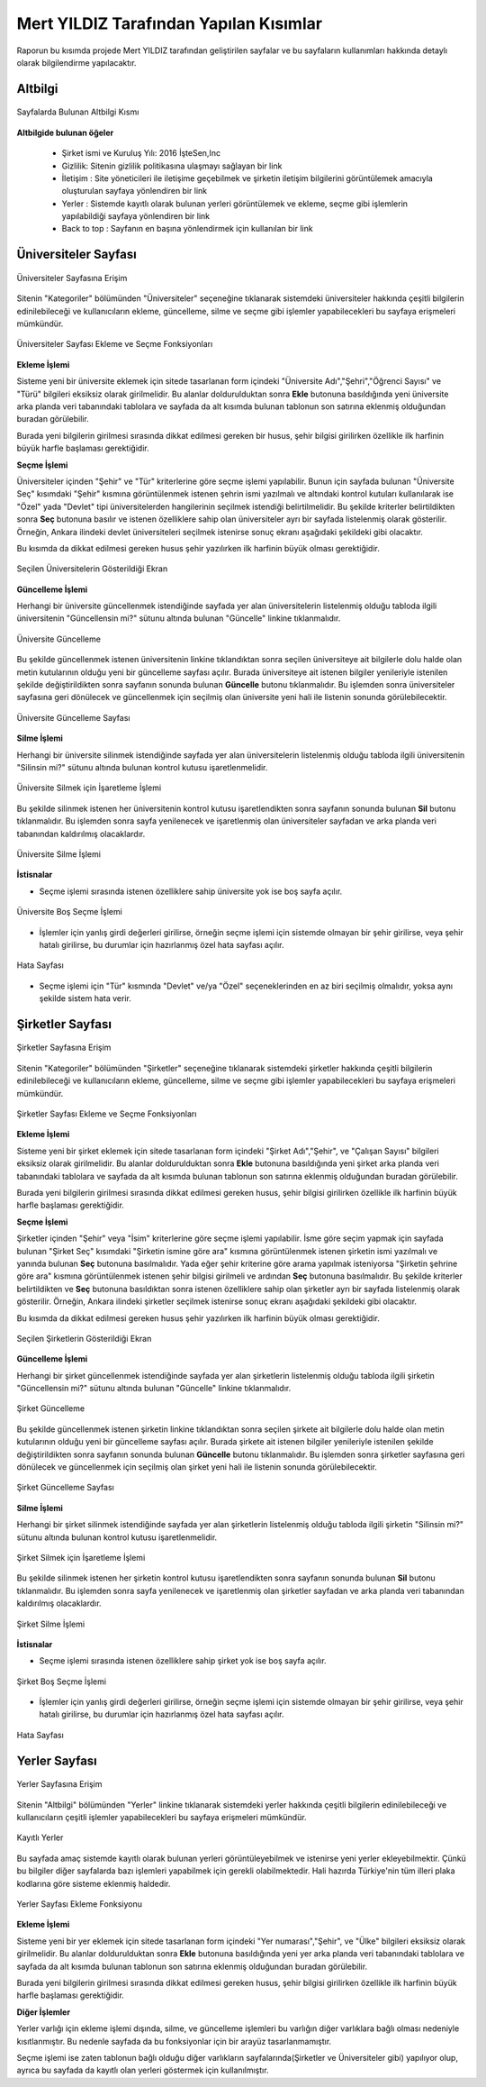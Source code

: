 Mert YILDIZ Tarafından Yapılan Kısımlar
================================

Raporun bu kısımda projede Mert YILDIZ tarafından geliştirilen sayfalar ve bu sayfaların kullanımları hakkında detaylı olarak bilgilendirme yapılacaktır.

Altbilgi
----------------
.. figure:: images/mert/footer.png
      :scale: 50 %
      :align: center
      :alt: map to buried treasure
      
      Sayfalarda Bulunan Altbilgi Kısmı

**Altbilgide bulunan öğeler** 

	* Şirket ismi ve Kuruluş Yılı: 2016 İşteSen,Inc
	* Gizlilik: Sitenin gizlilik politikasına ulaşmayı sağlayan bir link
	* İletişim : Site yöneticileri ile iletişime geçebilmek ve şirketin iletişim bilgilerini görüntülemek amacıyla oluşturulan sayfaya yönlendiren bir link
	* Yerler : Sistemde kayıtlı olarak bulunan yerleri görüntülemek ve ekleme, seçme gibi işlemlerin yapılabildiği sayfaya yönlendiren bir link
	* Back to top : Sayfanın en başına yönlendirmek için kullanılan bir link 


Üniversiteler Sayfası
---------------------

.. figure:: images/mert/uni_logo.png
      :scale: 50 %
      :align: center
      :alt: map to buried treasure
   
      Üniversiteler Sayfasına Erişim 

Sitenin "Kategoriler" bölümünden "Üniversiteler" seçeneğine tıklanarak sistemdeki üniversiteler hakkında çeşitli bilgilerin edinilebileceği ve kullanıcıların ekleme, güncelleme, silme ve seçme gibi işlemler yapabilecekleri bu sayfaya erişmeleri mümkündür.

.. figure:: images/mert/uni_ekle_sec.png
      :scale: 50 %
      :align: center
      :alt: map to buried treasure

      Üniversiteler Sayfası Ekleme ve Seçme Fonksiyonları

**Ekleme İşlemi**

Sisteme yeni bir üniversite eklemek için sitede tasarlanan form içindeki "Üniversite Adı","Şehri","Öğrenci Sayısı" ve "Türü" bilgileri eksiksiz olarak girilmelidir. Bu alanlar doldurulduktan sonra **Ekle** butonuna basıldığında yeni üniversite arka planda veri tabanındaki tablolara ve sayfada da alt kısımda bulunan tablonun son satırına eklenmiş olduğundan buradan görülebilir. 

Burada yeni bilgilerin girilmesi sırasında dikkat edilmesi gereken bir husus, şehir bilgisi girilirken özellikle ilk harfinin büyük harfle başlaması gerektiğidir.

**Seçme İşlemi**

Üniversiteler içinden "Şehir" ve "Tür" kriterlerine göre seçme işlemi yapılabilir. Bunun için sayfada bulunan "Üniversite Seç" kısımdaki  "Şehir" kısmına görüntülenmek istenen şehrin ismi yazılmalı ve altındaki kontrol kutuları kullanılarak ise "Özel" yada "Devlet" tipi üniversitelerden hangilerinin seçilmek istendiği belirtilmelidir. Bu şekilde kriterler belirtildikten sonra **Seç** butonuna basılır ve istenen özelliklere sahip olan üniversiteler ayrı bir sayfada listelenmiş olarak gösterilir. Örneğin, Ankara ilindeki devlet üniversiteleri seçilmek istenirse sonuç ekranı aşağıdaki şekildeki gibi olacaktır. 

Bu kısımda da dikkat edilmesi gereken husus şehir yazılırken ilk harfinin büyük olması gerektiğidir.

.. figure:: images/mert/uni_secilen.png
      :scale: 50 %
      :align: center
      :alt: map to buried treasure
   
      Seçilen Üniversitelerin Gösterildiği Ekran

**Güncelleme İşlemi**

Herhangi bir üniversite güncellenmek istendiğinde sayfada yer alan üniversitelerin listelenmiş olduğu tabloda ilgili üniversitenin "Güncellensin mi?" sütunu altında bulunan "Güncelle" linkine tıklanmalıdır. 

.. figure:: images/mert/uni_sil.png
      :scale: 50 %
      :align: center
      :alt: map to buried treasure

      Üniversite Güncelleme

Bu şekilde güncellenmek istenen üniversitenin linkine tıklandıktan sonra seçilen üniversiteye ait bilgilerle dolu halde olan metin kutularının olduğu yeni bir güncelleme sayfası açılır. Burada üniversiteye ait istenen bilgiler yenileriyle istenilen şekilde değiştirildikten sonra sayfanın sonunda bulunan **Güncelle** butonu tıklanmalıdır. Bu işlemden sonra üniversiteler sayfasına geri dönülecek ve güncellenmek için seçilmiş olan üniversite yeni hali ile listenin sonunda görülebilecektir. 

.. figure:: images/mert/uni_guncelleme.png
      :scale: 50 %
      :align: center
      :alt: map to buried treasure

      Üniversite Güncelleme Sayfası

**Silme İşlemi**

Herhangi bir üniversite silinmek istendiğinde sayfada yer alan üniversitelerin listelenmiş olduğu tabloda ilgili üniversitenin "Silinsin mi?" sütunu altında bulunan kontrol kutusu işaretlenmelidir. 

.. figure:: images/mert/uni_sil.png
      :scale: 50 %
      :align: center
      :alt: map to buried treasure
   
      Üniversite Silmek için İşaretleme İşlemi

Bu şekilde silinmek istenen her üniversitenin kontrol kutusu işaretlendikten sonra sayfanın sonunda bulunan **Sil** butonu tıklanmalıdır. Bu işlemden sonra sayfa yenilenecek ve işaretlenmiş olan üniversiteler sayfadan ve arka planda veri tabanından kaldırılmış olacaklardır.


.. figure:: images/mert/uni_sil_buton.png
      :scale: 50 %
      :align: center
      :alt: map to buried treasure

      Üniversite Silme İşlemi

   

**İstisnalar**

* Seçme işlemi sırasında istenen özelliklere sahip üniversite yok ise boş sayfa açılır.

.. figure:: images/mert/uni_secme_bos.png
      :scale: 50 %
      :align: center
      :alt: map to buried treasure
  
      Üniversite Boş Seçme İşlemi


* İşlemler için yanlış girdi değerleri girilirse, örneğin seçme işlemi için sistemde olmayan bir şehir girilirse, veya şehir hatalı girilirse, bu durumlar için hazırlanmış özel hata sayfası açılır.

.. figure:: images/mert/hata_sayfasi.png
      :scale: 50 %
      :align: center
      :alt: map to buried treasure

      Hata Sayfası


* Seçme işlemi için "Tür" kısmında "Devlet" ve/ya "Özel" seçeneklerinden en az biri seçilmiş olmalıdır, yoksa aynı şekilde sistem hata verir.


Şirketler Sayfası
---------------------
.. figure:: images/mert/comp_logo.png
      :scale: 50 %
      :align: center
      :alt: map to buried treasure

      Şirketler Sayfasına Erişim 

Sitenin "Kategoriler" bölümünden "Şirketler" seçeneğine tıklanarak sistemdeki şirketler hakkında çeşitli bilgilerin edinilebileceği ve kullanıcıların ekleme, güncelleme, silme ve seçme gibi işlemler yapabilecekleri bu sayfaya erişmeleri mümkündür.

.. figure:: images/mert/comp_ekle_sec.png
      :scale: 50 %
      :align: center
      :alt: map to buried treasure

      Şirketler Sayfası Ekleme ve Seçme Fonksiyonları

**Ekleme İşlemi**

Sisteme yeni bir şirket eklemek için sitede tasarlanan form içindeki "Şirket Adı","Şehir", ve "Çalışan Sayısı" bilgileri eksiksiz olarak girilmelidir. Bu alanlar doldurulduktan sonra **Ekle** butonuna basıldığında yeni şirket arka planda veri tabanındaki tablolara ve sayfada da alt kısımda bulunan tablonun son satırına eklenmiş olduğundan buradan görülebilir. 

Burada yeni bilgilerin girilmesi sırasında dikkat edilmesi gereken husus, şehir bilgisi girilirken özellikle ilk harfinin büyük harfle başlaması gerektiğidir.

**Seçme İşlemi**

Şirketler içinden "Şehir" veya "İsim" kriterlerine göre seçme işlemi yapılabilir. İsme göre seçim yapmak için sayfada bulunan "Şirket Seç" kısımdaki  "Şirketin ismine göre ara" kısmına görüntülenmek istenen şirketin ismi yazılmalı ve yanında bulunan **Seç** butonuna basılmalıdır. Yada eğer şehir kriterine göre arama yapılmak isteniyorsa "Şirketin şehrine göre ara" kısmına görüntülenmek istenen şehir bilgisi girilmeli ve ardından **Seç** butonuna basılmalıdır. Bu şekilde kriterler belirtildikten ve **Seç** butonuna basıldıktan sonra istenen özelliklere sahip olan şirketler ayrı bir sayfada listelenmiş olarak gösterilir. Örneğin, Ankara ilindeki şirketler seçilmek istenirse sonuç ekranı aşağıdaki şekildeki gibi olacaktır. 

Bu kısımda da dikkat edilmesi gereken husus şehir yazılırken ilk harfinin büyük olması gerektiğidir.

.. figure:: images/mert/comp_secilen.png
      :scale: 50 %
      :align: center
      :alt: map to buried treasure

      Seçilen Şirketlerin Gösterildiği Ekran

**Güncelleme İşlemi**

Herhangi bir şirket güncellenmek istendiğinde sayfada yer alan şirketlerin listelenmiş olduğu tabloda ilgili şirketin "Güncellensin mi?" sütunu altında bulunan "Güncelle" linkine tıklanmalıdır. 

.. figure:: images/mert/comp_sil.png
      :scale: 50 %
      :align: center
      :alt: map to buried treasure

      Şirket Güncelleme

Bu şekilde güncellenmek istenen şirketin linkine tıklandıktan sonra seçilen şirkete ait bilgilerle dolu halde olan metin kutularının olduğu yeni bir güncelleme sayfası açılır. Burada şirkete ait istenen bilgiler yenileriyle istenilen şekilde değiştirildikten sonra sayfanın sonunda bulunan **Güncelle** butonu tıklanmalıdır. Bu işlemden sonra şirketler sayfasına geri dönülecek ve güncellenmek için seçilmiş olan şirket yeni hali ile listenin sonunda görülebilecektir. 

.. figure:: images/mert/comp_guncelle.png
      :scale: 50 %
      :align: center
      :alt: map to buried treasure

      Şirket Güncelleme Sayfası

**Silme İşlemi**

Herhangi bir şirket silinmek istendiğinde sayfada yer alan şirketlerin listelenmiş olduğu tabloda ilgili şirketin "Silinsin mi?" sütunu altında bulunan kontrol kutusu işaretlenmelidir. 

.. figure:: images/mert/comp_sil.png
      :scale: 50 %
      :align: center
      :alt: map to buried treasure

      Şirket Silmek için İşaretleme İşlemi

Bu şekilde silinmek istenen her şirketin kontrol kutusu işaretlendikten sonra sayfanın sonunda bulunan **Sil** butonu tıklanmalıdır. Bu işlemden sonra sayfa yenilenecek ve işaretlenmiş olan şirketler sayfadan ve arka planda veri tabanından kaldırılmış olacaklardır.


.. figure:: images/mert/comp_sil_buton.png
      :scale: 50 %
      :align: center
      :alt: map to buried treasure

      Şirket Silme İşlemi

   

**İstisnalar**

* Seçme işlemi sırasında istenen özelliklere sahip şirket yok ise boş sayfa açılır.

.. figure:: images/mert/comp_secme_bos.png
      :scale: 50 %
      :align: center
      :alt: map to buried treasure

      Şirket Boş Seçme İşlemi


* İşlemler için yanlış girdi değerleri girilirse, örneğin seçme işlemi için sistemde olmayan bir şehir girilirse, veya şehir hatalı girilirse, bu durumlar için hazırlanmış özel hata sayfası açılır.

.. figure:: images/mert/hata_sayfasi.png
      :scale: 50 %
      :align: center
      :alt: map to buried treasure
  
      Hata Sayfası


Yerler Sayfası
---------------------

.. figure:: images/mert/yer_logo.png
      :scale: 50 %
      :align: center
      :alt: map to buried treasure

      Yerler Sayfasına Erişim 

Sitenin "Altbilgi" bölümünden "Yerler" linkine tıklanarak sistemdeki yerler hakkında çeşitli bilgilerin edinilebileceği ve kullanıcıların çeşitli işlemler yapabilecekleri bu sayfaya erişmeleri mümkündür. 

.. figure:: images/mert/yer_tablo.png
      :scale: 50 %
      :align: center
      :alt: map to buried treasure

      Kayıtlı Yerler

Bu sayfada amaç sistemde kayıtlı olarak bulunan yerleri görüntüleyebilmek ve istenirse yeni yerler ekleyebilmektir. Çünkü bu bilgiler diğer sayfalarda bazı işlemleri yapabilmek için gerekli olabilmektedir. Hali hazırda Türkiye'nin tüm illeri plaka kodlarına göre sisteme eklenmiş haldedir.

.. figure:: images/mert/yer_ekle.png
      :scale: 50 %
      :align: center
      :alt: map to buried treasure

      Yerler Sayfası Ekleme Fonksiyonu

**Ekleme İşlemi**

Sisteme yeni bir yer eklemek için sitede tasarlanan form içindeki "Yer numarası","Şehir", ve "Ülke" bilgileri eksiksiz olarak girilmelidir. Bu alanlar doldurulduktan sonra **Ekle** butonuna basıldığında yeni yer arka planda veri tabanındaki tablolara ve sayfada da alt kısımda bulunan tablonun son satırına eklenmiş olduğundan buradan görülebilir. 

Burada yeni bilgilerin girilmesi sırasında dikkat edilmesi gereken husus, şehir bilgisi girilirken özellikle ilk harfinin büyük harfle başlaması gerektiğidir.

**Diğer İşlemler**

Yerler varlığı için ekleme işlemi dışında, silme, ve güncelleme işlemleri bu varlığın diğer varlıklara bağlı olması nedeniyle kısıtlanmıştır. Bu nedenle sayfada da bu fonksiyonlar için bir 
arayüz tasarlanmamıştır. 

Seçme işlemi ise zaten tablonun bağlı olduğu diğer varlıkların sayfalarında(Şirketler ve Üniversiteler gibi) yapılıyor olup, ayrıca bu sayfada da kayıtlı olan yerleri göstermek için kullanılmıştır. 




